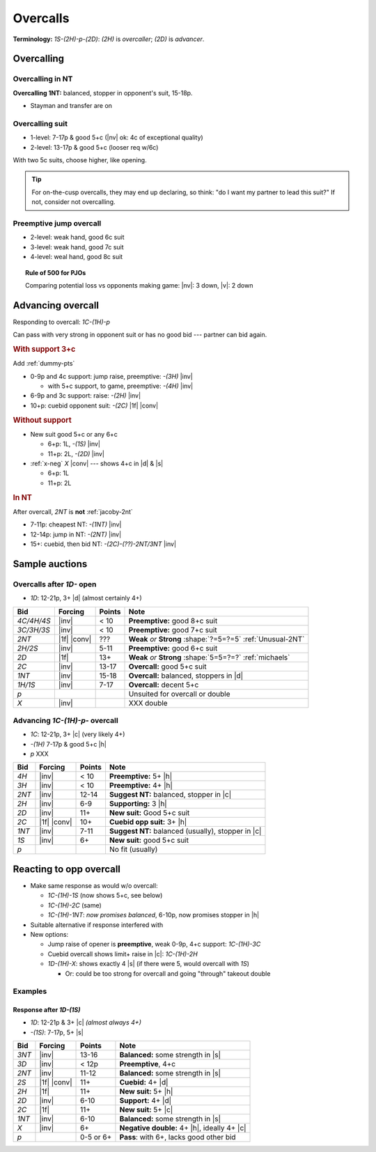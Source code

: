 =========
Overcalls
=========

**Terminology:** `1S-(2H)-p-(2D)`: `(2H)` is *overcaller*; `(2D)` is *advancer*.

Overcalling
===========

Overcalling in NT
-----------------

**Overcalling 1NT:** balanced, stopper in opponent's suit, 15-18p.

- Stayman and transfer are on


Overcalling suit
----------------

- 1-level: 7-17p & good 5+c (|nv| ok: 4c of exceptional quality)

- 2-level: 13-17p & good 5+c (looser req w/6c)

With two 5c suits, choose higher, like opening.

.. tip::

  For on-the-cusp overcalls, they may end up declaring,
  so think: "do I want my partner to lead this suit?" If not, consider not overcalling.


Preemptive jump overcall
------------------------

- 2-level: weak hand, good 6c suit

- 3-level: weak hand, good 7c suit

- 4-level: weal hand, good 8c suit

.. topic:: Rule of 500 for PJOs

  Comparing potential loss vs opponents making game:
  |nv|: 3 down, |v|: 2 down


Advancing overcall
==================

Responding to overcall: `1C-(1H)-p`

Can pass with very strong in opponent suit or has no good bid --- partner can bid again.


.. rubric:: With support 3+c

Add :ref:`dummy-pts`

- 0-9p and 4c support: jump raise, preemptive: `-(3H)` |inv|

  - with 5+c support, to game, preemptive: `-(4H)` |inv|

- 6-9p and 3c support: raise: `-(2H)` |inv|

- 10+p: cuebid opponent suit: `-(2C)` |1f| |conv|

.. rubric:: Without support

- New suit good 5+c or any 6+c

  - 6+p: 1L, `-(1S)` |inv|

  - 11+p: 2L, `-(2D)` |inv|

- :ref:`x-neg` `X` |conv| --- shows 4+c in |d| & |s|

  - 6+p: 1L

  - 11+p: 2L

.. rubric:: In NT

After overcall, `2NT` is **not** :ref:`jacoby-2nt`

- 7-11p: cheapest NT: `-(1NT)` |inv|

- 12-14p: jump in NT: `-(2NT)` |inv|

- 15+: cuebid, then bid NT: `-(2C)-(??)-2NT/3NT` |inv|




Sample auctions
===============

Overcalls after `1D-` open
--------------------------

- `1D`: 12-21p, 3+ |d| (almost certainly 4+)

.. table::
  :class: table-unstriped table-condense

  ==================== ============ =========== ============================================
  Bid                  Forcing      Points      Note
  ==================== ============ =========== ============================================
  `4C/4H/4S`           |inv|        < 10        **Preemptive:** good 8+c suit
  `3C/3H/3S`           |inv|        < 10        **Preemptive:** good 7+c suit
  `2NT`                |1f| |conv|  ???         **Weak** *or* **Strong** :shape:`?=5=?=5` :ref:`Unusual-2NT`
  `2H/2S`              |inv|        5-11        **Preemptive:** good 6+c suit
  `2D`                 |1f|         13+         **Weak** *or* **Strong** :shape:`5=5=?=?` :ref:`michaels`
  `2C`                 |inv|        13-17       **Overcall:** good 5+c suit
  `1NT`                |inv|        15-18       **Overcall:** balanced, stoppers in |d|
  `1H/1S`              |inv|        7-17        **Overcall:** decent 5+c
  `p`                                           Unsuited for overcall or double
  `X`                  |inv|                    XXX double
  ==================== ============ =========== ============================================

Advancing `1C-(1H)-p-` overcall
-------------------------------

- `1C`: 12-21p, 3+ |c| (very likely 4+)

- `-(1H)` 7-17p & good 5+c |h|

- `p` XXX

.. table::
  :class: table-unstriped table-condense

  ==================== ============ =========== ============================================
  Bid                  Forcing      Points      Note
  ==================== ============ =========== ============================================
  `4H`                 |inv|        < 10        **Preemptive:** 5+ |h|
  `3H`                 |inv|        < 10        **Preemptive:** 4+ |h|
  `2NT`                |inv|        12-14       **Suggest NT:** balanced, stopper in |c|
  `2H`                 |inv|        6-9         **Supporting:** 3 |h|
  `2D`                 |inv|        11+         **New suit:** Good 5+c suit
  `2C`                 |1f| |conv|  10+         **Cuebid opp suit:** 3+ |h|
  `1NT`                |inv|        7-11        **Suggest NT:** balanced (usually), stopper in |c|
  `1S`                 |inv|        6+          **New suit:** good 5+c suit
  `p`                                           No fit (usually)
  ==================== ============ =========== ============================================



Reacting to opp overcall
========================

- Make same response as would w/o overcall:

  - `1C-(1H)-1S` (now shows 5+c, see below)

  - `1C-(1H)-2C` (same)

  - `1C-(1H)-1NT`: *now promises balanced*, 6-10p, now promises stopper in |h|

- Suitable alternative if response interfered with

- New options:

  - Jump raise of opener is **preemptive**, weak 0-9p, 4+c support: `1C-(1H)-3C`

  - Cuebid overcall shows limit+ raise in |c|: `1C-(1H)-2H`

  - `1D-(1H)-X`: shows exactly 4 |s| (if there were 5, would overcall with `1S`)

    - Or: could be too strong for overcall and going "through" takeout double

Examples
--------

Response after `1D-(1S)`
++++++++++++++++++++++++

- `1D`: 12-21p & 3+ |c| *(almost always 4+)*

- `-(1S)`: 7-17p, 5+ |s|

.. table::
  :class: table-unstriped table-condense

  ==================== ============ =========== ============================================
  Bid                  Forcing      Points      Note
  ==================== ============ =========== ============================================
  `3NT`                |inv|        13-16       **Balanced:** some strength in |s|
  `3D`                 |inv|        < 12p       **Preemptive**, 4+c
  `2NT`                |inv|        11-12       **Balanced:** some strength in |s|
  `2S`                 |1f| |conv|  11+         **Cuebid:** 4+ |d|
  `2H`                 |1f|         11+         **New suit:** 5+ |h|
  `2D`                 |inv|        6-10        **Support:** 4+ |d|
  `2C`                 |1f|         11+         **New suit:** 5+ |c|
  `1NT`                |inv|        6-10        **Balanced:** some strength in |s|
  `X`                  |inv|        6+          **Negative double:** 4+ |h|, ideally 4+ |c|
  `p`                               0-5 or 6+   **Pass**: with 6+, lacks good other bid
  ==================== ============ =========== ============================================

